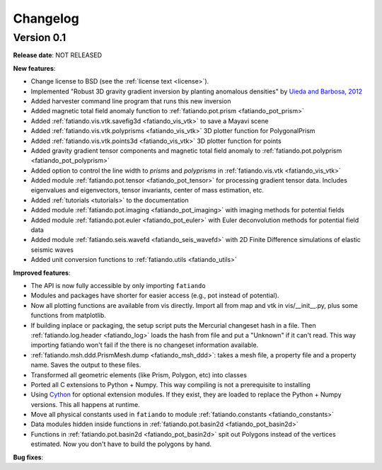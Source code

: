 .. _changelog:

Changelog
=========

Version 0.1
-----------

**Release date**: NOT RELEASED

**New features**:

* Change license to BSD (see the :ref:`license text <license>`).
* Implemented "Robust 3D gravity gradient inversion by planting anomalous
  densities" by
  `Uieda and Barbosa, 2012 <http://fatiando.org/people/uieda/publications/>`_
* Added harvester command line program that runs this new inversion
* Added magnetic total field anomaly function to
  :ref:`fatiando.pot.prism <fatiando_pot_prism>`
* Added :ref:`fatiando.vis.vtk.savefig3d <fatiando_vis_vtk>` to save a Mayavi
  scene
* Added :ref:`fatiando.vis.vtk.polyprisms <fatiando_vis_vtk>` 3D plotter
  function for PolygonalPrism
* Added :ref:`fatiando.vis.vtk.points3d <fatiando_vis_vtk>` 3D plotter
  function for points
* Added gravity gradient tensor components and magnetic total field anomaly to
  :ref:`fatiando.pot.polyprism <fatiando_pot_polyprism>`
* Added option to control the line width to `prisms` and `polyprisms` in
  :ref:`fatiando.vis.vtk <fatiando_vis_vtk>`
* Added module :ref:`fatiando.pot.tensor <fatiando_pot_tensor>` for
  processing gradient tensor data. Includes eigenvalues and eigenvectors,
  tensor invariants, center of mass estimation, etc.
* Added :ref:`tutorials <tutorials>` to the documentation
* Added module :ref:`fatiando.pot.imaging <fatiando_pot_imaging>` with imaging
  methods for potential fields
* Added module :ref:`fatiando.pot.euler <fatiando_pot_euler>` with Euler
  deconvolution methods for potential field data
* Added module :ref:`fatiando.seis.wavefd <fatiando_seis_wavefd>` with 2D Finite
  Difference simulations of elastic seismic waves
* Added unit conversion functions to :ref:`fatiando.utils <fatiando_utils>`

**Improved features**:

* The API is now fully accessible by only importing ``fatiando``
* Modules and packages have shorter for easier access (e.g., pot instead of
  potential).
* Now all plotting functions are available from vis directly.
  Import all from map and vtk in vis/__init__.py, plus some functions from
  matplotlib.
* If building inplace or packaging, the setup script puts the Mercurial
  changeset hash in a file. Then :ref:`fatiando.log.header <fatiando_log>` loads
  the hash from file and put
  a "Unknown" if it can't read. This way importing fatiando won't fail if the
  there is no changeset information available.
* :ref:`fatiando.msh.ddd.PrismMesh.dump <fatiando_msh_ddd>`: takes a mesh
  file, a property file and a property name. Saves the output to these files.
* Transformed all geometric elements (like Prism, Polygon, etc) into classes
* Ported all C extensions to Python + Numpy. This way compiling is not a
  prerequisite to installing
* Using `Cython <http://www.cython.org>`_ for optional extension modules. If
  they exist, they are loaded to replace the Python + Numpy versions. This all
  happens at runtime.
* Move all physical constants used in ``fatiando`` to module
  :ref:`fatiando.constants <fatiando_constants>`
* Data modules hidden inside functions in
  :ref:`fatiando.pot.basin2d <fatiando_pot_basin2d>`
* Functions in :ref:`fatiando.pot.basin2d <fatiando_pot_basin2d>` spit out
  Polygons instead of the vertices estimated. Now you don't have to build the
  polygons by hand.

**Bug fixes**:


